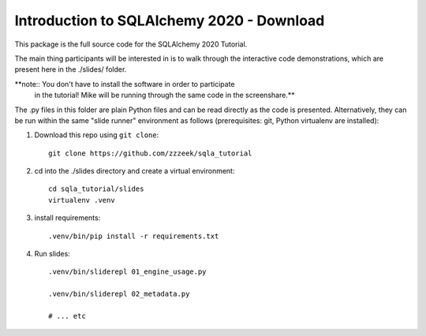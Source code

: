 ============================================
 Introduction to SQLAlchemy 2020 - Download
============================================

This package is the full source code for the SQLAlchemy 2020 Tutorial.

The main thing participants will be interested in is to walk through the
interactive code demonstrations, which are present here in the
./slides/ folder.

**note::  You don't have to install the software in order to participate
   in the tutorial!  Mike will be running through the same code in the screenshare.**

The .py files in this folder are plain Python files and can be read directly
as the code is presented.  Alternatively, they can be run within the same
"slide runner" environment as follows (prerequisites: git, Python virtualenv
are installed):

1. Download this repo using ``git clone``::

    git clone https://github.com/zzzeek/sqla_tutorial

2. cd into the ./slides directory and create a virtual environment::

    cd sqla_tutorial/slides
    virtualenv .venv

3. install requirements::

    .venv/bin/pip install -r requirements.txt

4. Run slides::

    .venv/bin/sliderepl 01_engine_usage.py

    .venv/bin/sliderepl 02_metadata.py

    # ... etc

